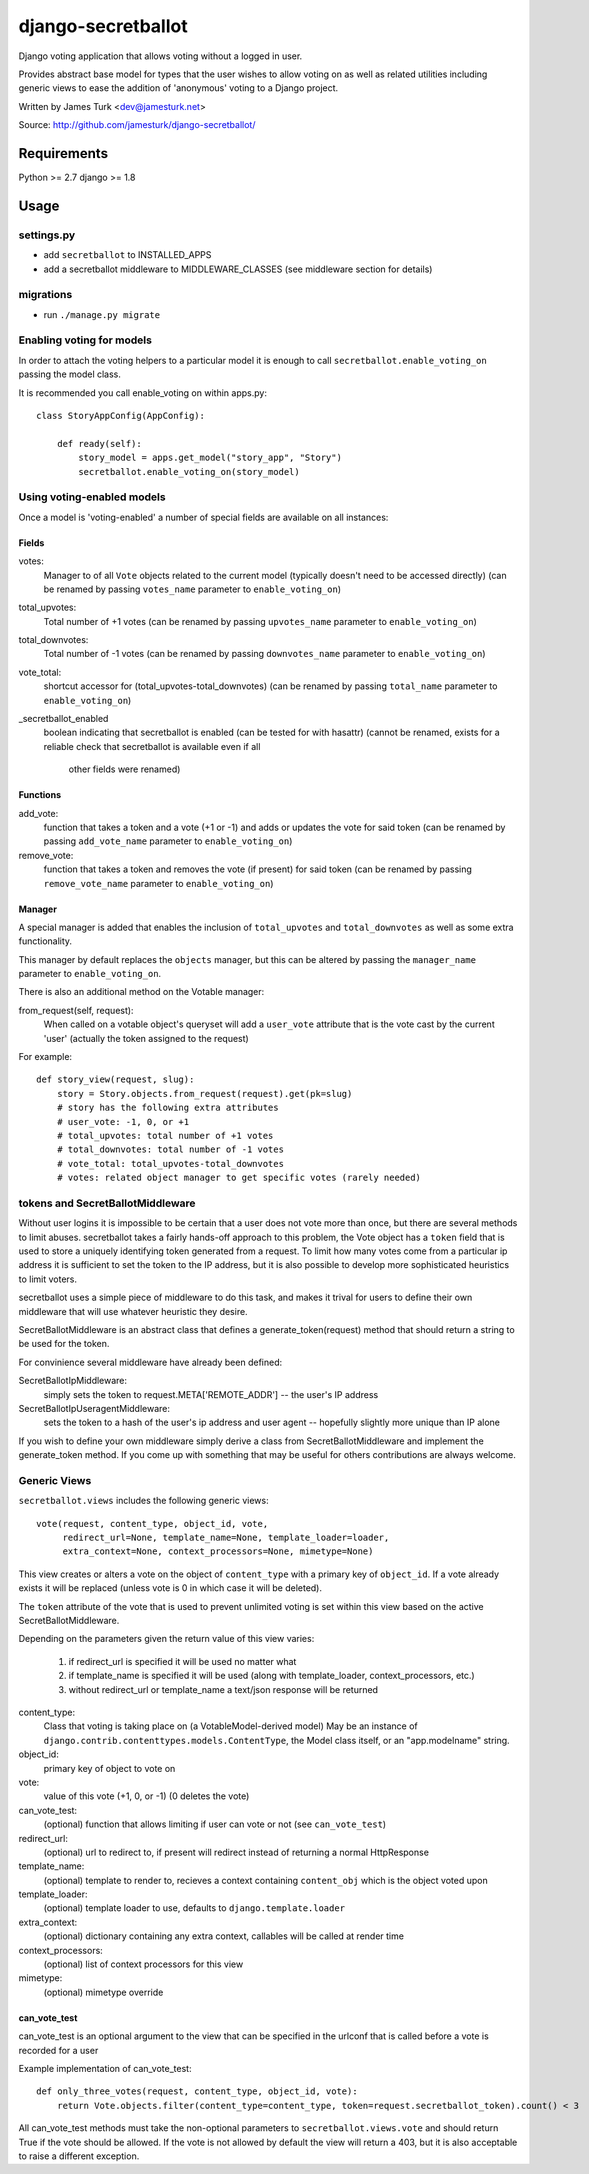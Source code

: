 ===================
django-secretballot
===================

.. image:: https://travis-ci.org/jamesturk/django-secretballot.svg?branch=master
    :target: https://travis-ci.org/jamesturk/django-secretballot

.. image:: https://img.shields.io/pypi/v/django-secretballot.svg
    :target: https://pypi.python.org/pypi/django-secretballot


Django voting application that allows voting without a logged in user.

Provides abstract base model for types that the user wishes to allow voting on as well as related utilities including generic views to ease the addition of 'anonymous' voting to a Django project.

Written by James Turk <dev@jamesturk.net>

Source: http://github.com/jamesturk/django-secretballot/

Requirements
============

Python >= 2.7
django >= 1.8

Usage
=====

settings.py
-----------

* add ``secretballot`` to INSTALLED_APPS
* add a secretballot middleware to MIDDLEWARE_CLASSES (see middleware section for details)

migrations
----------
* run ``./manage.py migrate``

Enabling voting for models
--------------------------

In order to attach the voting helpers to a particular model it is enough to call ``secretballot.enable_voting_on`` passing the model class.

It is recommended you call enable_voting on within apps.py::

    class StoryAppConfig(AppConfig):

        def ready(self):
            story_model = apps.get_model("story_app", "Story")
            secretballot.enable_voting_on(story_model)
    

Using voting-enabled models
---------------------------

Once a model is 'voting-enabled' a number of special fields are available on all instances:

Fields
~~~~~~

votes: 
    Manager to of all ``Vote`` objects related to the current model (typically doesn't need to be accessed directly)
    (can be renamed by passing ``votes_name`` parameter to ``enable_voting_on``)
total_upvotes: 
    Total number of +1 votes
    (can be renamed by passing ``upvotes_name`` parameter to ``enable_voting_on``)
total_downvotes:
    Total number of -1 votes
    (can be renamed by passing ``downvotes_name`` parameter to ``enable_voting_on``)
vote_total:
    shortcut accessor for (total_upvotes-total_downvotes)
    (can be renamed by passing ``total_name`` parameter to ``enable_voting_on``)
_secretballot_enabled
    boolean indicating that secretballot is enabled (can be tested for with hasattr)
    (cannot be renamed, exists for a reliable check that secretballot is available even if all
     other fields were renamed)

Functions
~~~~~~~~~

add_vote:
    function that takes a token and a vote (+1 or -1) and adds or updates the vote for said token
    (can be renamed by passing ``add_vote_name`` parameter to ``enable_voting_on``)
remove_vote:
    function that takes a token and removes the vote (if present) for said token
    (can be renamed by passing ``remove_vote_name`` parameter to ``enable_voting_on``)

Manager
~~~~~~~

A special manager is added that enables the inclusion of ``total_upvotes`` and ``total_downvotes`` as well as some extra functionality.

This manager by default replaces the ``objects`` manager, but this can be altered by passing the ``manager_name`` parameter to ``enable_voting_on``.

There is also an additional method on the Votable manager:

from_request(self, request):
    When called on a votable object's queryset will add a ``user_vote`` attribute that is the vote cast by the current 'user' (actually the token assigned to the request)

For example::

    def story_view(request, slug):
        story = Story.objects.from_request(request).get(pk=slug)
        # story has the following extra attributes
        # user_vote: -1, 0, or +1
        # total_upvotes: total number of +1 votes
        # total_downvotes: total number of -1 votes
        # vote_total: total_upvotes-total_downvotes
        # votes: related object manager to get specific votes (rarely needed)


tokens and SecretBallotMiddleware
---------------------------------

Without user logins it is impossible to be certain that a user does not vote more than once, but there are several methods to limit abuses.  secretballot takes a fairly hands-off approach to this problem, the Vote object has a ``token`` field that is used to store a uniquely identifying token generated from a request.  To limit how many votes come from a particular ip address it is sufficient to set the token to the IP address, but it is also possible to develop more sophisticated heuristics to limit voters.

secretballot uses a simple piece of middleware to do this task, and makes it trival for users to define their own middleware that will use whatever heuristic they desire.

SecretBallotMiddleware is an abstract class that defines a generate_token(request) method that should return a string to be used for the token.  

For convinience several middleware have already been defined:

SecretBallotIpMiddleware:
    simply sets the token to request.META['REMOTE_ADDR'] -- the user's IP address
SecretBallotIpUseragentMiddleware:
    sets the token to a hash of the user's ip address and user agent -- hopefully slightly more unique than IP alone

If you wish to define your own middleware simply derive a class from SecretBallotMiddleware and implement the generate_token method. If you come up with something that may be useful for others contributions are always welcome.

Generic Views
-------------

``secretballot.views`` includes the following generic views::
    
    vote(request, content_type, object_id, vote, 
         redirect_url=None, template_name=None, template_loader=loader, 
         extra_context=None, context_processors=None, mimetype=None)

This view creates or alters a vote on the object of ``content_type`` with a primary key of ``object_id``.
If a vote already exists it will be replaced (unless vote is 0 in which case it will be deleted).

The ``token`` attribute of the vote that is used to prevent unlimited voting is set within this view based on the active SecretBallotMiddleware.

Depending on the parameters given the return value of this view varies:
    
    #. if redirect_url is specified it will be used no matter what
    #. if template_name is specified it will be used (along with template_loader, context_processors, etc.)
    #. without redirect_url or template_name a text/json response will be returned

content_type:
    Class that voting is taking place on (a VotableModel-derived model)
    May be an instance of ``django.contrib.contenttypes.models.ContentType``,
    the Model class itself, or an "app.modelname" string.
object_id:
    primary key of object to vote on
vote:
    value of this vote (+1, 0, or -1) (0 deletes the vote)
can_vote_test:
    (optional) function that allows limiting if user can vote or not (see ``can_vote_test``)
redirect_url:
    (optional) url to redirect to, if present will redirect instead of returning a normal HttpResponse
template_name:
    (optional) template to render to, recieves a context containing ``content_obj`` which is the object voted upon
template_loader:
    (optional) template loader to use, defaults to ``django.template.loader``
extra_context:
    (optional) dictionary containing any extra context, callables will be called at render time
context_processors:
    (optional) list of context processors for this view
mimetype:
    (optional) mimetype override


can_vote_test
~~~~~~~~~~~~~

can_vote_test is an optional argument to the view that can be specified in the urlconf that is called before a vote is recorded for a user

Example implementation of can_vote_test::

    def only_three_votes(request, content_type, object_id, vote):
        return Vote.objects.filter(content_type=content_type, token=request.secretballot_token).count() < 3

All can_vote_test methods must take the non-optional parameters to ``secretballot.views.vote`` and should return True if the vote should be allowed.  If the vote is not allowed by default the view will return a 403, but it is also acceptable to raise a different exception.

